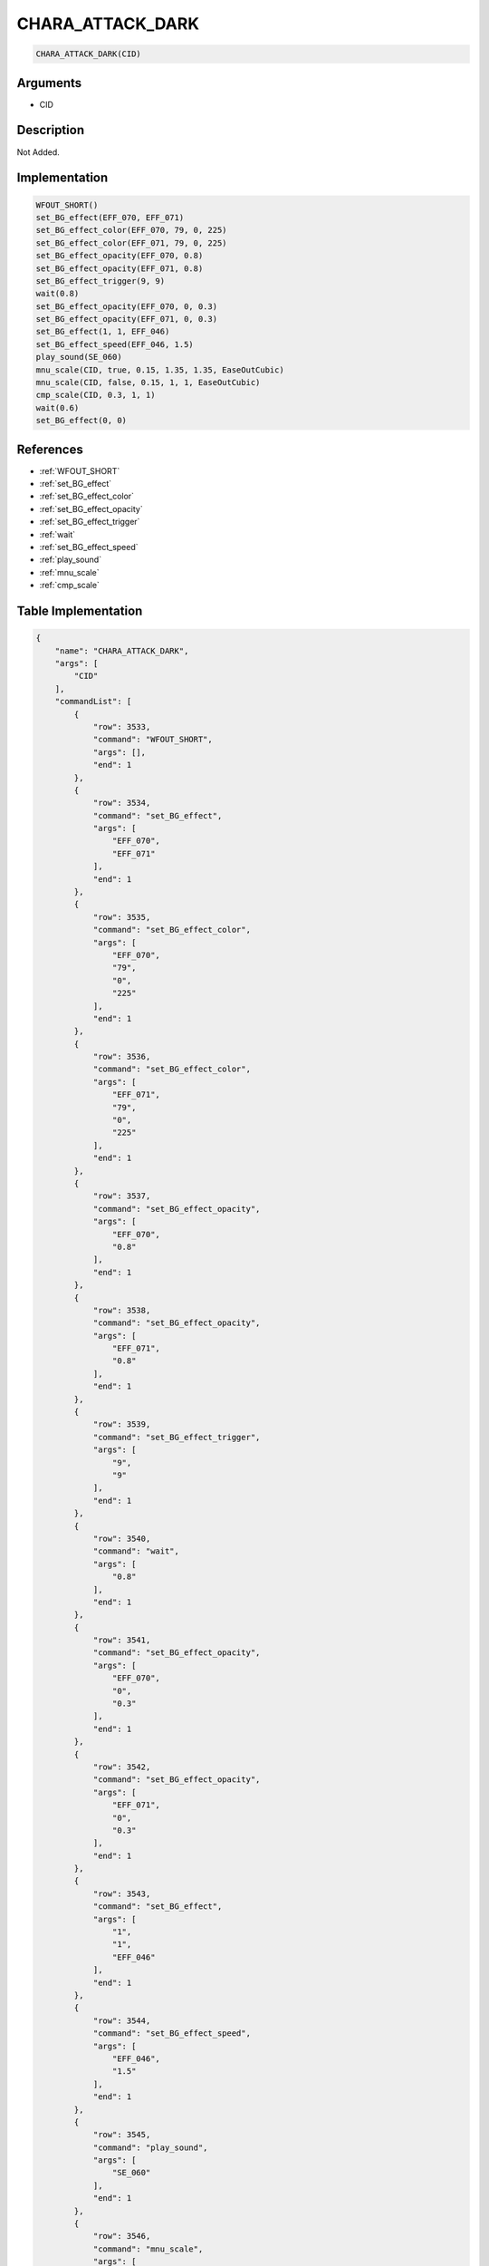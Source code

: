 .. _CHARA_ATTACK_DARK:

CHARA_ATTACK_DARK
========================

.. code-block:: text

	CHARA_ATTACK_DARK(CID)


Arguments
------------

* CID

Description
-------------

Not Added.

Implementation
-------------

.. code-block:: python

	WFOUT_SHORT()
	set_BG_effect(EFF_070, EFF_071)
	set_BG_effect_color(EFF_070, 79, 0, 225)
	set_BG_effect_color(EFF_071, 79, 0, 225)
	set_BG_effect_opacity(EFF_070, 0.8)
	set_BG_effect_opacity(EFF_071, 0.8)
	set_BG_effect_trigger(9, 9)
	wait(0.8)
	set_BG_effect_opacity(EFF_070, 0, 0.3)
	set_BG_effect_opacity(EFF_071, 0, 0.3)
	set_BG_effect(1, 1, EFF_046)
	set_BG_effect_speed(EFF_046, 1.5)
	play_sound(SE_060)
	mnu_scale(CID, true, 0.15, 1.35, 1.35, EaseOutCubic)
	mnu_scale(CID, false, 0.15, 1, 1, EaseOutCubic)
	cmp_scale(CID, 0.3, 1, 1)
	wait(0.6)
	set_BG_effect(0, 0)

References
-------------
* :ref:`WFOUT_SHORT`
* :ref:`set_BG_effect`
* :ref:`set_BG_effect_color`
* :ref:`set_BG_effect_opacity`
* :ref:`set_BG_effect_trigger`
* :ref:`wait`
* :ref:`set_BG_effect_speed`
* :ref:`play_sound`
* :ref:`mnu_scale`
* :ref:`cmp_scale`

Table Implementation
-------------

.. code-block:: json

	{
	    "name": "CHARA_ATTACK_DARK",
	    "args": [
	        "CID"
	    ],
	    "commandList": [
	        {
	            "row": 3533,
	            "command": "WFOUT_SHORT",
	            "args": [],
	            "end": 1
	        },
	        {
	            "row": 3534,
	            "command": "set_BG_effect",
	            "args": [
	                "EFF_070",
	                "EFF_071"
	            ],
	            "end": 1
	        },
	        {
	            "row": 3535,
	            "command": "set_BG_effect_color",
	            "args": [
	                "EFF_070",
	                "79",
	                "0",
	                "225"
	            ],
	            "end": 1
	        },
	        {
	            "row": 3536,
	            "command": "set_BG_effect_color",
	            "args": [
	                "EFF_071",
	                "79",
	                "0",
	                "225"
	            ],
	            "end": 1
	        },
	        {
	            "row": 3537,
	            "command": "set_BG_effect_opacity",
	            "args": [
	                "EFF_070",
	                "0.8"
	            ],
	            "end": 1
	        },
	        {
	            "row": 3538,
	            "command": "set_BG_effect_opacity",
	            "args": [
	                "EFF_071",
	                "0.8"
	            ],
	            "end": 1
	        },
	        {
	            "row": 3539,
	            "command": "set_BG_effect_trigger",
	            "args": [
	                "9",
	                "9"
	            ],
	            "end": 1
	        },
	        {
	            "row": 3540,
	            "command": "wait",
	            "args": [
	                "0.8"
	            ],
	            "end": 1
	        },
	        {
	            "row": 3541,
	            "command": "set_BG_effect_opacity",
	            "args": [
	                "EFF_070",
	                "0",
	                "0.3"
	            ],
	            "end": 1
	        },
	        {
	            "row": 3542,
	            "command": "set_BG_effect_opacity",
	            "args": [
	                "EFF_071",
	                "0",
	                "0.3"
	            ],
	            "end": 1
	        },
	        {
	            "row": 3543,
	            "command": "set_BG_effect",
	            "args": [
	                "1",
	                "1",
	                "EFF_046"
	            ],
	            "end": 1
	        },
	        {
	            "row": 3544,
	            "command": "set_BG_effect_speed",
	            "args": [
	                "EFF_046",
	                "1.5"
	            ],
	            "end": 1
	        },
	        {
	            "row": 3545,
	            "command": "play_sound",
	            "args": [
	                "SE_060"
	            ],
	            "end": 1
	        },
	        {
	            "row": 3546,
	            "command": "mnu_scale",
	            "args": [
	                "CID",
	                "true",
	                "0.15",
	                "1.35",
	                "1.35",
	                "EaseOutCubic"
	            ],
	            "end": 1
	        },
	        {
	            "row": 3547,
	            "command": "mnu_scale",
	            "args": [
	                "CID",
	                "false",
	                "0.15",
	                "1",
	                "1",
	                "EaseOutCubic"
	            ],
	            "end": 1
	        },
	        {
	            "row": 3548,
	            "command": "cmp_scale",
	            "args": [
	                "CID",
	                "0.3",
	                "1",
	                "1"
	            ],
	            "end": 1
	        },
	        {
	            "row": 3549,
	            "command": "wait",
	            "args": [
	                "0.6"
	            ],
	            "end": 1
	        },
	        {
	            "row": 3550,
	            "command": "set_BG_effect",
	            "args": [
	                "0",
	                "0"
	            ],
	            "end": 1
	        }
	    ]
	}

Sample
-------------

.. code-block:: json

	{}
